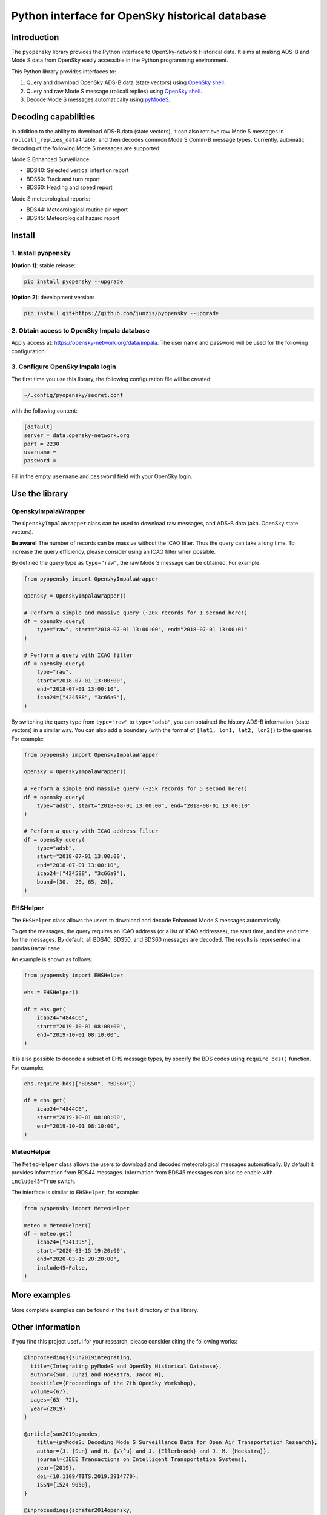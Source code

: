 Python interface for OpenSky historical database
=================================================

Introduction
-------------

The ``pyopensky`` library provides the Python interface to OpenSky-network Historical data. It aims at making ADS-B and Mode S data from OpenSky easily accessible in the Python programming environment. 

This Python library provides interfaces to:

1. Query and download OpenSky ADS-B data (state vectors) using `OpenSky shell <https://opensky-network.org/data/impala>`_. 
2. Query and raw Mode S message (rollcall replies) using `OpenSky shell <https://opensky-network.org/data/impala>`_. 
3. Decode Mode S messages automatically using `pyModeS <https://github.com/junzis/pyModeS>`_. 


Decoding capabilities
----------------------

In addition to the ability to download ADS-B data (state vectors), it can also retrieve raw Mode S messages in ``rollcall_replies_data4`` table, and then decodes common Mode S Comm-B message types. Currently, automatic decoding of the following Mode S messages are supported:

Mode S Enhanced Surveillance:

- BDS40: Selected vertical intention report
- BDS50: Track and turn report
- BDS60: Heading and speed report

Mode S meteorological reports:

- BDS44: Meteorological routine air report
- BDS45: Meteorological hazard report


Install
--------

1. Install pyopensky
*********************

**[Option 1]**: stable release:

.. code-block:: sh

  pip install pyopensky --upgrade

**[Option 2]**: development version:

.. code-block:: sh

  pip install git+https://github.com/junzis/pyopensky --upgrade



2. Obtain access to OpenSky Impala database
********************************************

Apply access at: https://opensky-network.org/data/impala. The user name and password will be used for the following configuration.


3. Configure OpenSky Impala login
**********************************


The first time you use this library, the following configuration file will be created:

.. code-block::

  ~/.config/pyopensky/secret.conf

with the following content:

.. code-block::

  [default]
  server = data.opensky-network.org
  port = 2230
  username =
  password =

Fill in the empty ``username`` and ``password`` field with your OpenSky login.


Use the library
----------------

OpenskyImpalaWrapper
*********************

The ``OpenskyImpalaWrapper`` class can be used to download raw messages, and ADS-B data (aka. OpenSky state vectors).

**Be aware!** The number of records can be massive without the ICAO filter. Thus the query can take a long time. To increase the query efficiency, please consider using an ICAO filter when possible.

By defined the query type as ``type="raw"``, the raw Mode S message can be obtained. For example:

.. code-block:: python

  from pyopensky import OpenskyImpalaWrapper

  opensky = OpenskyImpalaWrapper()

  # Perform a simple and massive query (~20k records for 1 second here!)
  df = opensky.query(
      type="raw", start="2018-07-01 13:00:00", end="2018-07-01 13:00:01"
  )

  # Perform a query with ICAO filter
  df = opensky.query(
      type="raw",
      start="2018-07-01 13:00:00",
      end="2018-07-01 13:00:10",
      icao24=["424588", "3c66a9"],
  )

By switching the query type from ``type="raw"`` to ``type="adsb"``, you can obtained the history ADS-B information (state vectors) in a similar way. You can also add a boundary (with the format of ``[lat1, lon1, lat2, lon2]``) to the queries. For example:

.. code-block:: python

  from pyopensky import OpenskyImpalaWrapper

  opensky = OpenskyImpalaWrapper()

  # Perform a simple and massive query (~25k records for 5 second here!)
  df = opensky.query(
      type="adsb", start="2018-08-01 13:00:00", end="2018-08-01 13:00:10"
  )

  # Perform a query with ICAO address filter
  df = opensky.query(
      type="adsb",
      start="2018-07-01 13:00:00",
      end="2018-07-01 13:00:10",
      icao24=["424588", "3c66a9"],
      bound=[30, -20, 65, 20],
  )



EHSHelper
**********

The ``EHSHelper`` class allows the users to download and decode Enhanced Mode S messages automatically.

To get the messages, the query requires an ICAO address (or a list of ICAO addresses), the start time, and the end time for the messages. By default, all BDS40, BDS50, and BDS60 messages are decoded. The results is represented in a pandas ``DataFrame``.

An example is shown as follows:

.. code-block:: python

  from pyopensky import EHSHelper

  ehs = EHSHelper()

  df = ehs.get(
      icao24="4844C6",
      start="2019-10-01 08:00:00",
      end="2019-10-01 08:10:00",
  )

It is also possible to decode a subset of EHS message types, by specify the BDS codes using ``require_bds()`` function. For example:

.. code-block:: python

  ehs.require_bds(["BDS50", "BDS60"])

  df = ehs.get(
      icao24="4844C6",
      start="2019-10-01 08:00:00",
      end="2019-10-01 08:10:00",
  )



MeteoHelper
************

The ``MeteoHelper`` class allows the users to download and decoded meteorological messages automatically. By default it provides information from BDS44 messages. Information from BDS45 messages can also be enable with ``include45=True`` switch.

The interface is similar to ``EHSHelper``, for example:

.. code-block:: python

  from pyopensky import MeteoHelper

  meteo = MeteoHelper()
  df = meteo.get(
      icao24=["341395"],
      start="2020-03-15 19:20:00",
      end="2020-03-15 20:20:00",
      include45=False,
  )



More examples
--------------

More complete examples can be found in the ``test`` directory of this library.


Other information
-------------------
If you find this project useful for your research, please consider citing the following works:

.. code-block:: bibtex

  @inproceedings{sun2019integrating,
    title={Integrating pyModeS and OpenSky Historical Database},
    author={Sun, Junzi and Hoekstra, Jacco M},
    booktitle={Proceedings of the 7th OpenSky Workshop},
    volume={67},
    pages={63--72},
    year={2019}
  }

  @article{sun2019pymodes,
      title={pyModeS: Decoding Mode S Surveillance Data for Open Air Transportation Research},
      author={J. {Sun} and H. {V\^u} and J. {Ellerbroek} and J. M. {Hoekstra}},
      journal={IEEE Transactions on Intelligent Transportation Systems},
      year={2019},
      doi={10.1109/TITS.2019.2914770},
      ISSN={1524-9050},
  }

  @inproceedings{schafer2014opensky,
    title={Bringing up OpenSky: A large-scale ADS-B sensor network for research},
    author={Sch{\"a}fer, Matthias and Strohmeier, Martin and Lenders, Vincent and Martinovic, Ivan and Wilhelm, Matthias},
    booktitle={Proceedings of the 13th international symposium on Information processing in sensor networks},
    pages={83--94},
    year={2014},
    organization={IEEE Press}
  }
